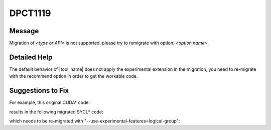 .. _DPCT1119:

DPCT1119
========

Message
-------

.. _msg-1119-start:

Migration of *<type or API>* is not supported, please try to remigrate with option: *<option name>*.

.. _msg-1119-end:

Detailed Help
-------------

The default behavior of |tool_name| does not apply the experimental extension in the migration, you need to re-migrate with the recommend option in order to get the workable code.

Suggestions to Fix
------------------

For example, this original CUDA\* code:

.. code-block:: cpp
   :linenos:

   __device__ void testReduce(const cg::thread_block &cta) {
     cg::thread_block_tile<16> tile16 = cg::tiled_partition<16>(cta);
   }

results in the following migrated SYCL\* code:

.. code-block:: cpp
   :linenos:

   void testReduce(const sycl::group<3> &cta, const sycl::nd_item<3> &item_ct1) {
     /*
     DPCT1007:0: Migration of tiled_partition is not supported.
     */
     /*
     DPCT1119:1: Migration of cooperative_groups::__v1::thread_block_tile<16> is not
     supported, please try to remigrate with option:
     --use-experimental-features=logical-group.
     */
     cg::thread_block_tile<16> tile16 = cg::tiled_partition<16>(cta);
   }

which needs to be re-migrated with "--use-experimental-features=logical-group":

.. code-block:: cpp
   :linenos:

   void testReduce(const sycl::group<3> &cta, const sycl::nd_item<3> &item_ct1) {
     dpct::experimental::logical_group tile16 =
         dpct::experimental::logical_group(item_ct1, item_ct1.get_group(), 16);
   }


